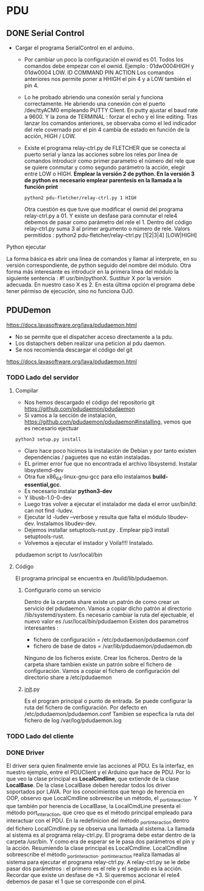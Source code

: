 * PDU
** DONE Serial Control
   CLOSED: [2021-03-05 Fri 06:21]
- Cargar el programa SerialControl en el arduino.
  - Por cambiar un poco la configuración el ownid es 01. Todos los comandos debe empezar con el ownid.
    Ejemplo : 01dw0004HIGH y 01dw0004 LOW. 
              ID COMMAND PIN ACTION
    Los comandos anteriores nos permite poner a HHIGH el pin 4 y a LOW también el pin 4.
  - Lo he probado abriendo una conexión serial y funciona correctamente.
    He abriendo una conexión con el puerto /dev/ttyACM0 empleando PUTTY Client.
    En putty ajustar el baud rate a 9600. Y la zona de TERMINAL : forzar el echo y el line editing.
    Tras lanzar los comandos anteriores, se observaba como el led indicador del rele covernado por el pin 4 cambia 
    de estado en función de la acción, HIGH / LOW.
  - Existe el programa relay-ctrl.py de FLETCHER que se conecta al puerto serial y lanza las acciones sobre los reles
    por linea de comandos introducir como primer parametro el número del rele que se quiere conmutar y como segundo
    parámetro la acción, elegir entre LOW o HIGH.
    *Emplear la versión 2 de python. En la versión 3 de python es necesario emplear parentesis en la llamada a la función print*
    #+BEGIN_SRC shell
     python2 pdu-fletcher/relay-ctrl.py 1 HIGH 
    #+END_SRC
    Otra cuestión es que tuve que modificar el ownid del programa relay-ctrl.py a 01.
    Y existe un desfase para comnutar el rele4 debemos de pasar como parámetro del rele el 1. 
    Dentro del código relay-ctrl.py suma 3 al primer argumento o número de rele.
    Valors permitidos : python2 pdu-fletcher/relay-ctrl.py [1|2|3|4] [LOW|HIGH]
**** Python ejecutar
La forma básica es abrir una linea de comandos y llamar al interprete, en su versión correspondiente, de python seguido del nombre del módulo.
Otra forma más interesante es introducir en la primera linea del módulo la siguiente sentencia : #! usr/bin/pythonX. Sustituir X por la versión
adecuada. En nuestro caso X es 2. En esta última opción el programa debe tener pérmiso de ejecución, sino no funciona OJO.
** PDUDemon
https://docs.lavasoftware.org/lava/pdudaemon.html
- No se permite que el dispatcher acceso directamente a la pdu.
- Los distapchers deben realizar una peticion al pdu daemon.
- Se nos recomienda descargar el código del git 
https://docs.lavasoftware.org/lava/pdudaemon.html

*** TODO Lado del servidor

**** Compilar
- Nos hemos descargado el código del repositorio git https://github.com/pdudaemon/pdudaemon
- Si vamos a la sección de instalación, https://github.com/pdudaemon/pdudaemon#installing, vemos que es necesario ejectuar 
#+BEGIN_SRC shell
python3 setup.py install
#+END_SRC
- Claro hace poco hicimos la instalación de Debian y por tanto existen dependencias / paguetes que no están instaladas.
- EL primer error fue que no encontrada el archivo libsystemd. Instalar libsystemd-dev
- Otra fue x86_64-linux-gnu-gcc para ello instalamos *build-essential,gcc*.
- Es necesario instalar *python3-dev*
- Y libusb-1.0-0-dev
- Luego tras volver a ejecutar el instalador me dada el error usr/bin/ld: can not find -ludev.
- Ejecutar ld -ludev --verbose y resulta que falta el módulo libudev-dev. Instalamos libudev-dev.
- Dejemos installar setuptools-rust.py . Emplear pip3 install setuptools-rust.
- Volvemos a ejecutar el instador y Voila!!!! Instalado.

pdudaemon script to /usr/local/bin

**** Código
El programa principal se encuentra en /build/lib/pdudaemon.
***** Configurarlo como un servicio 
Dentro de la carpeta share existe un patrón de como crear un servicio del pdudaemon.
Vamos a copiar dicho patrón al directorio /lib/systemd/system.
Es necesario cambiar la ruta del ejectuable, el nuevo valor es /usr/local/bin/pdudaemon
Existen dos parametros interesantes : 
- fichero de configuración = /etc/pdudaemon/pdudaemon.conf
- fichero de base de datos = /var/lib/pdudaemon/pdudaemon.db
Ninguno de los ficheros existe. Crear los ficheros.
Dentro de la carpeta share tambien existe un patrón sobre el fichero de configuración.
Vamos a copiar el fichero de configuración del directorio share a /etc/pdudaemon

***** _init_.py
Es el program principal o punto de entrada. 
Se puede configurar la ruta del fichero de configuración. Por defecto en /etc/pdudaemon/pdudaemon.conf
Tambien se especfica la ruta del fichero de log /var/log/pdudaemon.log


*** TODO Lado del cliente
*** DONE Driver
    CLOSED: [2021-03-05 Fri 06:21]
El driver sera quien finalmente envie las acciones al PDU. Es la interfaz, en nuestro ejemplo, entre el PDUClient y el Arduino que hace de PDU.
Por lo que veo la clase principal es *LocalCmdline*, que extiende de la clase *LocalBase*. De la clase LocalBase deben heredar todos los driver 
soportados por LAVA.
Por los conocimientos que tengo de herencia en OOP, observo que LocalCmdline sobreescribe un método, el _port_interaction. Y que también por herencia
de LocalBase, la LocalCmdLine presenta el método port_interaction, que creo que es el método principal empleado para interactuar con el PDU.
En la redefinicion del método _port_interaction dentro del fichero LocalCmdline.py se observa una llamada al sistema.
La llamada al sistema es al programa relay-ctrl.py. El programa debe estar dentro de la carpeta /usr/bin. Y como era de esperar se le pasa dos parámetros
el pin y la acción.
Resumiendo la clase principal es LocalCmdline. LocalCmdline sobreescribe el método _port_interaction. _port_interaction realiza llamadas al sistema para 
ejecutar el programa relay-ctrl.py. A relay-ctrl.py se le debe pasar dos parámetros : el primero es el rele y el segundo es la acción. Recordar que 
existe un desfase de +3. Si queremos accionar el rele4 debemos de pasar el 1 que se corresponde con el pin4.

 

